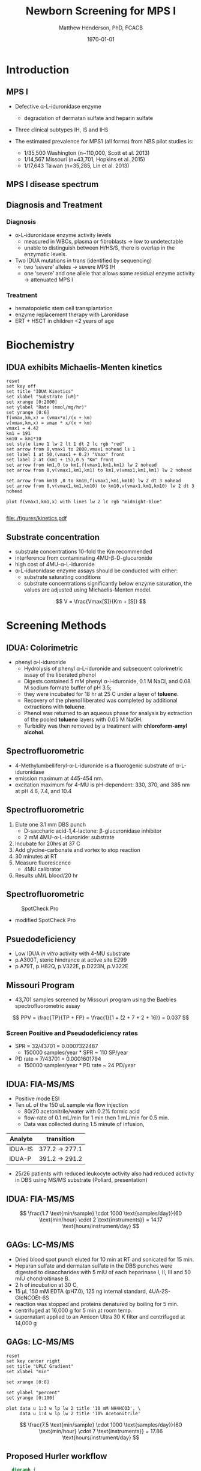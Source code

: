 #+TITLE: Newborn Screening for MPS I
#+AUTHOR: Matthew Henderson, PhD, FCACB
#+DATE: \today

:PROPERTIES:
#+DRAWERS: PROPERTIES
#+LaTeX_CLASS: beamer
#+LaTeX_CLASS_OPTIONS: [presentation, smaller]
#+BEAMER_THEME: Hannover
#+BEAMER_COLOR_THEME: whale
#+BEAMER_FRAME_LEVEL: 2
#+COLUMNS: %40ITEM %10BEAMER_env(Env) %9BEAMER_envargs(Env Args) %4BEAMER_col(Col) %10BEAMER_extra(Extra)
#+OPTIONS: H:2 toc:nil
#+PROPERTY: header-args:R :session *R*
#+PROPERTY: header-args :cache no
#+PROPERTY: header-args :tangle yes
#+STARTUP: beamer
#+STARTUP: overview
#+STARTUP: hidestars
#+STARTUP: indent
#+BEAMER_HEADER: \institute[NSO]{Newborn Screening Ontario | The University of Ottawa}
#+BEAMER_HEADER: \titlegraphic{\includegraphics[height=1cm,keepaspectratio]{../logos/NSO_logo.pdf}\includegraphics[height=1cm,keepaspectratio]{../logos/cheo-logo.png} \includegraphics[height=1cm,keepaspectratio]{../logos/UOlogoBW.eps}}
#+latex_header: \hypersetup{colorlinks,linkcolor=white,urlcolor=blue}
#+LaTeX_header: \usepackage{textpos}
#+LaTeX_header: \usepackage{textgreek}
#+LaTeX_header: \usepackage[version=4]{mhchem}
#+LaTeX_header: \usepackage{chemfig}
#+LaTeX_header: \usepackage{siunitx}
#+LaTeX_header: \usepackage{gensymb}
#+LaTex_HEADER: \usepackage[usenames,dvipsnames]{xcolor}
#+LaTeX_HEADER: \usepackage[T1]{fontenc}
#+LaTeX_HEADER: \usepackage{lmodern}
#+LaTeX_HEADER: \usepackage{verbatim}
#+LaTeX_HEADER: \usepackage{tikz}
#+LaTeX_HEADER: \usetikzlibrary{shapes.geometric,arrows,decorations.pathmorphing,backgrounds,positioning,fit,petri}
:END:

#+BEGIN_EXPORT LaTeX

# %\logo{\includegraphics[width=1cm,height=1cm,keepaspectratio]{../logos/NSO_logo_small.pdf}~%
# %    \includegraphics[width=1cm,height=1cm,keepaspectratio]{../logos/UOlogoBW.eps}%
# }

\vspace{220pt}
\beamertemplatenavigationsymbolsempty
\setbeamertemplate{caption}[numbered]
\setbeamerfont{caption}{size=\tiny}
#  \addtobeamertemplate{frametitle}{}{%
#  \begin{textblock*}{100mm}(.85\textwidth,-1cm)
#  \includegraphics[height=1cm,width=2cm]{cat}
#  \end{textblock*}}

\tikzstyle{chemical} = [rectangle, rounded corners, text width=5em, minimum height=1em,text centered, draw=black, fill=none]
\tikzstyle{hardware} = [rectangle, rounded corners, text width=5em, minimum height=1em,text centered, draw=black, fill=gray!30]
\tikzstyle{ms} = [rectangle, rounded corners, text width=5em, minimum height=1em,text centered, draw=orange, fill=none]
\tikzstyle{msw} = [rectangle, rounded corners, text width=7em, minimum height=1em,text centered, draw=orange, fill=none]
\tikzstyle{label} = [rectangle,text width=8em, minimum height=1em, text centered, draw=none, fill=none]
\tikzstyle{hl} = [rectangle, rounded corners, text width=5em, minimum height=1em,text centered, draw=black, fill=red!30]
\tikzstyle{box} = [rectangle, rounded corners, text width=5em, minimum height=5em,text centered, draw=black, fill=none]
\tikzstyle{arrow} = [thick,->,>=stealth]
\tikzstyle{hl-arrow} = [ultra thick,->,>=stealth,draw=red]

#+END_EXPORT

* Introduction
** MPS I 

- Defective \alpha{}-L-iduronidase enzyme
  - degradation of dermatan sulfate and heparin sulfate
- Three clinical subtypes IH, IS and IHS

- The estimated prevalence for MPS1 (all forms) from NBS pilot studies is: 
  - 1/35,500 Washington ​(n~110,000, Scott et al. 2013)
  - 1/14,567 Missouri ​(n=43,701, Hopkins et al. 2015)
  - 1/17,643 Taiwan ​(n=35,285, Lin et al. 2013) 


#+CAPTION[]:
#+NAME: fig:idua
#+ATTR_LaTeX: :width 0.8\textwidth
[[file:./figures/idua.png]]


** MPS I disease spectrum

#+NAME: fig:mps1
#+ATTR_LaTeX: :width 0.8\textwidth
[[file:./figures/mps1clinical.png]]


** Diagnosis and Treatment
# #+CAPTION[]:
# #+NAME: fig:reg
# #+ATTR_LaTeX: :width 0.8\textwidth
# [[file:./figures/registry.png]]


*** Diagnosis
- \alpha{}-L-iduronidase enzyme activity levels
  - measured in WBCs, plasma or fibroblasts \to low to undetectable  
  - unable to distinguish between H/HS/S, there is overlap in the enzymatic levels.
- Two ​IDUA mutations in trans (identified by sequencing)
  - two ‘severe’ alleles \to severe MPS IH
  - one ‘severe’ and one allele that allows some residual enzyme
    activity \to attenuated MPS I

*** Treatment
- hematopoietic stem cell transplantation
- enzyme replacement therapy with Laronidase
- ERT + HSCT in children <2 years of age 


* Biochemistry
** IDUA exhibits Michaelis-Menten kinetics 

#+begin_src gnuplot :file ./figures/kinetics.pdf
  reset
  set key off 
  set title "IDUA Kinetics"
  set xlabel "Substrate [uM]"
  set xrange [0:2000]
  set ylabel "Rate (nmol/mg/hr)"
  set yrange [0:6]
  f(vmax,km,x) = (vmax*x)/(x + km)
  v(vmax,km,x) = vmax * x/(x + km) 
  vmax1 = 4.42 
  km1 = 191
  km10 = km1*10
  set style line 1 lw 2 lt 1 dt 2 lc rgb "red" 
  set arrow from 0,vmax1 to 2000,vmax1 nohead ls 1
  set label 1 at 50,(vmax1 + 0.2) "Vmax" front
  set label 2 at (km1 + 15),0.5 "Km" front
  set arrow from km1,0 to km1,f(vmax1,km1,km1) lw 2 nohead
  set arrow from 0,v(vmax1,km1,km1) to km1,v(vmax1,km1,km1) lw 2 nohead

  set arrow from km10 ,0 to km10,f(vmax1,km1,km10) lw 2 dt 3 nohead
  set arrow from 0,v(vmax1,km1,km10) to km10,v(vmax1,km1,km10) lw 2 dt 3 nohead

  plot f(vmax1,km1,x) with lines lw 2 lc rgb "midnight-blue"

#+end_src


#+CAPTION[]: IDUA Kinetics, Km = 191 , Vmax = 4.42
#+NAME: fig:mm
#+ATTR_LaTeX: :width 0.8\textwidth
#+RESULTS:
[[file:./figures/kinetics.pdf]]


** Substrate concentration
- substrate concentrations 10-fold the Km recommended
- interference from contaminating 4MU-\beta-D-glucuronide
- high cost of 4MU-\alpha-L-iduronide 
- \alpha-L-iduronidase enzyme assays should be conducted with either:
  - substrate saturating conditions
  - substrate concentrations significantly below enzyme saturation,
    the values are adjusted using Michaelis-Menten model.

\[ 
V  = \frac{Vmax[S]}{Km + [S]}
\]


** COMMENT Hydrolysis reaction catalyzed by \alpha-l-iduronidase
#+CAPTION[mech]:Hydrolysis reaction catalyzed by \alpha-l-iduronidase
#+NAME: fig:mech
#+ATTR_LaTeX: :width 0.8\textwidth
[[file:./figures/nihms3970f3.jpg]]

*** COMMENT
The catalytic pathway for human IDUA and supporting crystallographic
evidence a) A model of the Michaelis complex with 5F-IdoAF bound in
the active site of IDUA. The enzyme residues are distinguished by
carbon atoms highlighted in green, whereas the ligand carbon atoms in
grey. Hydrogen bonds are represented by dashed lines. (b) The
glycosyl- enzyme intermediate as seen in the active site of IDUA with
Glu299 covalently modified by 2F-IdoAF. The carbon atoms of the enzyme
residues are highlighted in cyan, while those of the ligand are shown
in yellow. (c) A comparative “front” view of the 5F-IdoAF and
covalently bound 2F-IdoA in the active site of IDUA, the C2-C5 axis of
the IdoA ring runs almost perpendicular to the plane of the paper. The
anomeric carbon “travels” ~1.2Å downward from its position in the
IDUA-5F-IdoAF complex to that in the IDUA-2F-IdoA adduct. (d) The
proposed catalytic pathway of IDUA. See text for details. Note that
acid catalysis by Glu 182 may not be important for fluoride departure
but is crucial for the natural substrate of IDUA.



* Screening Methods

** IDUA: Colorimetric
- phenyl \alpha-l-iduronide
  - Hydrolysis of phenyl \alpha-L-iduronide and subsequent
    colorimetric assay of the liberated phenol
  - Digests contained 5 mM phenyl \alpha-l-iduronide, 0.1 M NaCI,
    and 0.08 M sodium formate buffer of pH 3.5;
  - they were incubated for 18 hr at 25\degree C under a layer of *toluene*.
  - Recovery of the phenol liberated was completed by additional extractions with *toluene*.
  - Phenol was returned to an aqueous phase for analysis by extraction of the pooled *toluene* layers with 0.05 M NaOH.
  - Turbidity was then removed by a treatment with *chloroform-amyl alcohol*.

** Spectrofluorometric
- 4-Methylumbelliferyl-\alpha-L-iduronide is a fluorogenic substrate of \alpha-L-iduronidase
- emission maximum at 445-454 nm.
- excitation maximum for 4-MU is pH-dependent: 330, 370, and 385 nm at pH 4.6, 7.4, and 10.4 

#+CAPTION[4MUI]:4-Methylumbelliferyl-\alpha-L-Iduronide 2-sulfate
#+NAME: fig:4mui
#+ATTR_LaTeX: :width 0.4\textwidth
[[file:./figures/9001600.png]]


** Spectrofluorometric
1. Elute one 3.1 mm DBS punch
   - D-saccharic acid-1,4-lactone: \beta-glucuronidase inhibitor
   - 2 mM 4MU-\alpha-L-iduronide: substrate
2. Incubate for 20hrs at 37\degree C
3. Add glycine-carbonate and vortex to stop reaction
4. 30 minutes at RT
5. Measure fluorescence
   - 4MU calibrator
6. Results uM/L blood/20 hr


** Spectrofluorometric
#+CAPTION: SpotCheck Pro
#+NAME: fig:ap
#+ATTR_LaTeX: :width 0.8\textwidth
[[file:./figures/image001.png]]

- modified SpotCheck Pro

** Psuedodeficiency
- Low IDUA /in vitro/ activity with 4-MU substrate 
- p.A300T, steric hindrance at active site E299 
- p.A79T, p.H82Q, p.V322E, p.D223N, p.V322E


** Missouri Program
- 43,701 samples screened by Missouri program using the Baebies spectrofluorometric assay

#+CAPTION[]:
#+NAME: fig:pd
#+ATTR_LaTeX: :width 0.8\textwidth
[[file:./figures/pd.png]]


\[
 PPV = \frac{TP}{TP + FP}  = \frac{1}{1 + (2 + 7 + 2 + 16)} = 0.037
\]

*** Screen Positive and Pseudodeficiency rates
- SPR = 32/43701 =  0.0007322487
  - 150000 samples/year * SPR ~  110 SP/year
- PD rate = 7/43701 = 0.0001601794
  - 150000 samples/year * PD rate ~ 24 PD/year
 
** IDUA: FIA-MS/MS
- Positive mode ESI
- Ten uL of the 150 uL sample via flow injection
  - 80/20 acetonitrile/water with 0.2% formic acid
  - flow-rate of 0.1 mL/min for 1 min then 1 mL/min for 0.5 min.
  - Data was collected during 1.5 minute of infusion,

#+CAPTION[]:IDUA transitions
#+LABEL: tab:mrm
| Analyte | transition     |
|---------+----------------|
| IDUA-IS | 377.2 -> 277.1 |
| IDUA-P  | 391.2 -> 291.2 |

- 25/26 patients with reduced leukocyte activity also had reduced
  activity in DBS using MS/MS substrate (Pollard, presentation)

** IDUA: FIA-MS/MS

#+CAPTION[]:MS/MS workflow
#+NAME: fig:msmswf
#+ATTR_LaTeX: :width 0.8\textwidth
[[file:./figures/F2large.jpg]]


\[
\frac{1.7 \text{min/sample} \cdot 1000 \text{samples/day}}{60 \text{min/hour} \cdot 2 \text{instruments}}
= 14.17 \text{hours/instrument/day}
\]

** GAGs: LC-MS/MS

- Dried blood spot punch eluted for 10 min at RT and sonicated for 15 min.
- Heparan sulfate and dermatan sulfate in the DBS punches were
  digested to disaccharides with 5 mIU of each heparinase I, II, III
  and 50 mIU chondroitinase B.
- 2 h of incubation at 30\degree C,
- 15 μL 150 mM EDTA (pH7.0), 125 ng internal standard, 4UA-2S-GlcNCOEt-6S
- reaction was stopped and proteins denatured by boiling for 5 min.
- centrifuged at 16,000 g for 5 min at room temp.
- supernatant applied to an Amicon Ultra 30 K filter and centrifuged at 14,000 g

** Inlet table                                                     :noexport:
#+tblname: data-table
| Time | Flow |   %A |   %B |
|------+------+------+------|
|    0 |  0.2 |  100 |    0 |
|  2.5 |  0.2 | 80.0 | 20.0 |
|  5.0 |  0.2 | 80.0 | 20.0 |
|  5.1 |  0.2 |  100 |    0 |
|  7.1 |  0.2 |  100 |    0 |

** GAGs: LC-MS/MS

#+begin_src gnuplot :var data=data-table :file ./figures/outletmethod.png
reset
set key center right
set title "UPLC Gradient"
set xlabel "min"

set xrange [0:8]

set ylabel "percent"
set yrange [0:100]

plot data u 1:3 w lp lw 2 title '10 mM NH4HCO3', \
     data u 1:4 w lp lw 2 title '10% Acetonitrile'
#+end_src

#+RESULTS:
[[file:./figures/outletmethod.png]]


\[
\frac{7.5 \text{min/sample} \cdot 1000 \text{samples/day}}{60 \text{min/hour} \cdot 7 \text{instruments}}
= 17.86 \text{hours/instrument/day}
\]

** Proposed Hurler workflow
#+BEGIN_SRC dot :file ./figures/wf.pdf :cmdline -Kdot -Tpdf
    digraph {
        start[label= "sample",shape="box", style=rounded];
        enzyme[label="IDUA activity \n fluorometric",shape="diamond", fillcolor=steelblue3, style=filled];
        gags[label="GAGs \n LC-MS/MS",shape="diamond", fillcolor=grey80, style=filled];
        ngs[label = "IDUA \n NGS", shape="diamond", fillcolor=steelblue3 style=filled];
        neg[label = "screen negative", shape="box"];
        pos[label = "screen positive", shape="box"];
        start -> enzyme;
        enzyme -> ngs[label="positive"];
        enzyme -> gags[label="borderline"];
        enzyme -> neg[label="negative"];
        gags -> ngs[label="positive"];
        gags -> neg[label="negative"];
        ngs -> neg[label="negative"];
        ngs -> pos[label="positive"];
  }
#+END_SRC


#+CAPTION[]:Proposed Hurler workflow
#+NAME: fig:wf
#+ATTR_LaTeX: :height 0.8\textheight
#+RESULTS:
[[file:./figures/wf.pdf]]

** Hurler screening time-lines
**** First, second and third tier assays validated
   - 2019-12
**** Start retrospective population study
   - 2020-04
**** Launch of NBS for Hurler
   - 2021-04
